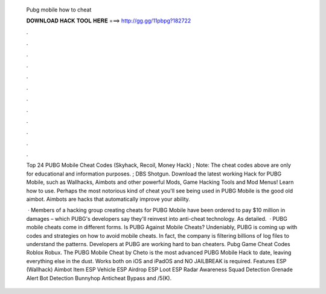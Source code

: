   Pubg mobile how to cheat
  
  
  
  𝐃𝐎𝐖𝐍𝐋𝐎𝐀𝐃 𝐇𝐀𝐂𝐊 𝐓𝐎𝐎𝐋 𝐇𝐄𝐑𝐄 ===> http://gg.gg/11pbpg?182722
  
  
  
  .
  
  
  
  .
  
  
  
  .
  
  
  
  .
  
  
  
  .
  
  
  
  .
  
  
  
  .
  
  
  
  .
  
  
  
  .
  
  
  
  .
  
  
  
  .
  
  
  
  .
  
  Top 24 PUBG Mobile Cheat Codes (Skyhack, Recoil, Money Hack) ; Note: The cheat codes above are only for educational and information purposes. ; DBS Shotgun. Download the latest working Hack for PUBG Mobile, such as Wallhacks, Aimbots and other powerful Mods, Game Hacking Tools and Mod Menus! Learn how to use. Perhaps the most notorious kind of cheat you'll see being used in PUBG Mobile is the good old aimbot. Aimbots are hacks that automatically improve your ability.
  
   · Members of a hacking group creating cheats for PUBG Mobile have been ordered to pay $10 million in damages – which PUBG's developers say they'll reinvest into anti-cheat technology. As detailed.  · PUBG mobile cheats come in different forms. Is PUBG Against Mobile Cheats? Undeniably, PUBG is coming up with codes and strategies on how to avoid mobile cheats. In fact, the company is filtering billions of log files to understand the patterns. Developers at PUBG are working hard to ban cheaters. Pubg Game Cheat Codes Roblox Robux. The PUBG Mobile Cheat by Cheto is the most advanced PUBG Mobile Hack to date, leaving everything else in the dust. Works both on iOS and iPadOS and NO JAILBREAK is required. Features ESP (Wallhack) Aimbot Item ESP Vehicle ESP Airdrop ESP Loot ESP Radar Awareness Squad Detection Grenade Alert Bot Detection Bunnyhop Anticheat Bypass and /5(K).
